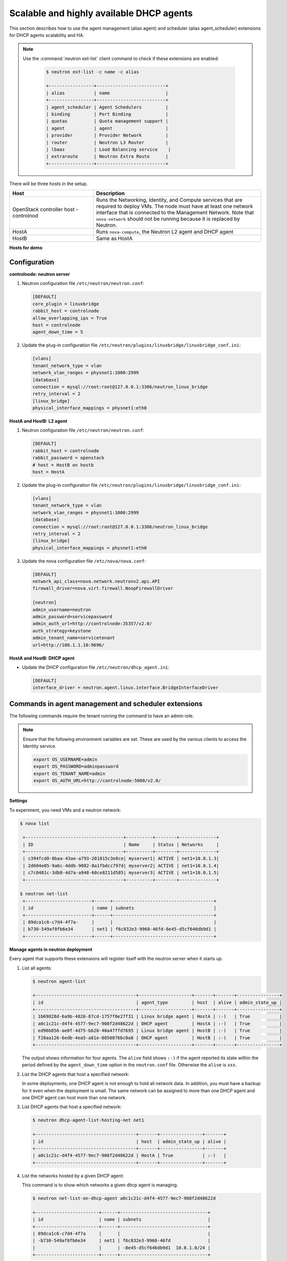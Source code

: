 =========================================
Scalable and highly available DHCP agents
=========================================

This section describes how to use the agent management (alias agent) and
scheduler (alias agent_scheduler) extensions for DHCP agents
scalability and HA.

.. note::

   Use the :command:`neutron ext-list` client command to check if these
   extensions are enabled:

    .. code-block:: console

       $ neutron ext-list -c name -c alias

       +-----------------+--------------------------+
       | alias           | name                     |
       +-----------------+--------------------------+
       | agent_scheduler | Agent Schedulers         |
       | binding         | Port Binding             |
       | quotas          | Quota management support |
       | agent           | agent                    |
       | provider        | Provider Network         |
       | router          | Neutron L3 Router        |
       | lbaas           | Load Balancing service    |
       | extraroute      | Neutron Extra Route      |
       +-----------------+--------------------------+

.. figure:: ../../common/figures/demo_multiple_dhcp_agents.png

There will be three hosts in the setup.

.. list-table::
  :widths: 25 50
  :header-rows: 1

  * - Host
    - Description
  * - OpenStack controller host - controlnod
    - Runs the Networking, Identity, and Compute services that are required
      to deploy VMs. The node must have at least one network interface that
      is connected to the Management Network. Note that ``nova-network`` should
      not be running because it is replaced by Neutron.
  * - HostA
    - Runs ``nova-compute``, the Neutron L2 agent and DHCP agent
  * - HostB
    - Same as HostA

**Hosts for demo**

Configuration
~~~~~~~~~~~~~

**controlnode: neutron server**

#. Neutron configuration file ``/etc/neutron/neutron.conf``:

   .. code-block:: ini

      [DEFAULT]
      core_plugin = linuxbridge
      rabbit_host = controlnode
      allow_overlapping_ips = True
      host = controlnode
      agent_down_time = 5

#. Update the plug-in configuration file
   ``/etc/neutron/plugins/linuxbridge/linuxbridge_conf.ini``:

   .. code-block:: ini

      [vlans]
      tenant_network_type = vlan
      network_vlan_ranges = physnet1:1000:2999
      [database]
      connection = mysql://root:root@127.0.0.1:3306/neutron_linux_bridge
      retry_interval = 2
      [linux_bridge]
      physical_interface_mappings = physnet1:eth0

**HostA and HostB: L2 agent**

#. Neutron configuration file ``/etc/neutron/neutron.conf``:

   .. code-block:: ini

      [DEFAULT]
      rabbit_host = controlnode
      rabbit_password = openstack
      # host = HostB on hostb
      host = HostA

#. Update the plug-in configuration file
   ``/etc/neutron/plugins/linuxbridge/linuxbridge_conf.ini``:

   .. code-block:: ini

      [vlans]
      tenant_network_type = vlan
      network_vlan_ranges = physnet1:1000:2999
      [database]
      connection = mysql://root:root@127.0.0.1:3306/neutron_linux_bridge
      retry_interval = 2
      [linux_bridge]
      physical_interface_mappings = physnet1:eth0

#. Update the nova configuration file ``/etc/nova/nova.conf``:

   .. code-block:: ini

      [DEFAULT]
      network_api_class=nova.network.neutronv2.api.API
      firewall_driver=nova.virt.firewall.NoopFirewallDriver

      [neutron]
      admin_username=neutron
      admin_password=servicepassword
      admin_auth_url=http://controlnode:35357/v2.0/
      auth_strategy=keystone
      admin_tenant_name=servicetenant
      url=http://100.1.1.10:9696/

**HostA and HostB: DHCP agent**

- Update the DHCP configuration file ``/etc/neutron/dhcp_agent.ini``:

  .. code-block:: ini

     [DEFAULT]
     interface_driver = neutron.agent.linux.interface.BridgeInterfaceDriver

Commands in agent management and scheduler extensions
~~~~~~~~~~~~~~~~~~~~~~~~~~~~~~~~~~~~~~~~~~~~~~~~~~~~~

The following commands require the tenant running the command to have an
admin role.

.. note::

   Ensure that the following environment variables are set. These are
   used by the various clients to access the Identity service.

   .. code-block:: bash

      export OS_USERNAME=admin
      export OS_PASSWORD=adminpassword
      export OS_TENANT_NAME=admin
      export OS_AUTH_URL=http://controlnode:5000/v2.0/

**Settings**

To experiment, you need VMs and a neutron network:

.. code-block:: console

   $ nova list

    +-------------------------------------+----------+--------+--------------+
    | ID                                  | Name     | Status | Networks     |
    +-------------------------------------+----------+--------+--------------+
    | c394fcd0-0baa-43ae-a793-201815c3e8ce| myserver1| ACTIVE | net1=10.0.1.3|
    | 2d604e05-9a6c-4ddb-9082-8a1fbdcc797d| myserver2| ACTIVE | net1=10.0.1.4|
    | c7c0481c-3db8-4d7a-a948-60ce8211d585| myserver3| ACTIVE | net1=10.0.1.5|
    +-------------------------------------+----------+--------+--------------+

   $ neutron net-list
    +-------------------------+------+--------------------------------------+
    | id                      | name | subnets                              |
    +-------------------------+------+--------------------------------------+
    | 89dca1c6-c7d4-4f7a-     |      |                                      |
    | b730-549af0fb6e34       | net1 | f6c832e3-9968-46fd-8e45-d5cf646db9d1 |
    +-------------------------+------+--------------------------------------+

**Manage agents in neutron deployment**

Every agent that supports these extensions will register itself with the
neutron server when it starts up.

#. List all agents:

   .. code-block:: console

      $ neutron agent-list

      +--------------------------------------+--------------------+-------+-------+----------------+
      | id                                   | agent_type         | host  | alive | admin_state_up |
      +--------------------------------------+--------------------+-------+-------+----------------+
      | 1b69828d-6a9b-4826-87cd-1757f0e27f31 | Linux bridge agent | HostA | :-)   | True           |
      | a0c1c21c-d4f4-4577-9ec7-908f2d48622d | DHCP agent         | HostA | :-)   | True           |
      | ed96b856-ae0f-4d75-bb28-40a47ffd7695 | Linux bridge agent | HostB | :-)   | True           |
      | f28aa126-6edb-4ea5-a81e-8850876bc0a8 | DHCP agent         | HostB | :-)   | True           |
      +--------------------------------------+--------------------+-------+-------+----------------+

   The output shows information for four agents. The ``alive`` field shows
   ``:-)`` if the agent reported its state within the period defined by the
   ``agent_down_time`` option in the ``neutron.conf`` file. Otherwise the
   ``alive`` is ``xxx``.

#. List the DHCP agents that host a specified network:

   In some deployments, one DHCP agent is not enough to hold all network
   data. In addition, you must have a backup for it even when the
   deployment is small. The same network can be assigned to more than one
   DHCP agent and one DHCP agent can host more than one network.

#. List DHCP agents that host a specified network:

   .. code-block:: console

      $ neutron dhcp-agent-list-hosting-net net1

      +--------------------------------------+-------+----------------+-------+
      | id                                   | host  | admin_state_up | alive |
      +--------------------------------------+-------+----------------+-------+
      | a0c1c21c-d4f4-4577-9ec7-908f2d48622d | HostA | True           | :-)   |
      +--------------------------------------+-------+----------------+-------+

#. List the networks hosted by a given DHCP agent:

   This command is to show which networks a given dhcp agent is managing.

   .. code-block:: console

      $ neutron net-list-on-dhcp-agent a0c1c21c-d4f4-4577-9ec7-908f2d48622d

      +------------------------+------+---------------------------------+
      | id                     | name | subnets                         |
      +------------------------+------+---------------------------------+
      | 89dca1c6-c7d4-4f7a     |      |                                 |
      | -b730-549af0fb6e34     | net1 | f6c832e3-9968-46fd              |
      |                        |      | -8e45-d5cf646db9d1  10.0.1.0/24 |
      +------------------------+------+---------------------------------+

#. Show agent details.

   The :command:`agent-show` command shows details for a specified agent:

   .. code-block:: console

      $ neutron agent-show a0c1c21c-d4f4-4577-9ec7-908f2d48622d

      +--------------------+---------------------------------------------------+
      | Field              | Value                                             |
      +--------------------+---------------------------------------------------+
      | admin_state_up     | True                                              |
      | agent_type         | DHCP agent                                        |
      | alive              | False                                             |
      | binary             | neutron-dhcp-agent                                |
      | configurations     |{                                                  |
      |                    | "subnets": 1,                                     |
      |                    | "use_namespaces": true,                           |
      |                    | "dhcp_driver": "neutron.agent.linux.dhcp.Dnsmasq",|
      |                    | "networks": 1,                                    |
      |                    | "dhcp_lease_time": 120,                           |
      |                    | "ports": 3                                        |
      |                    |}                                                  |
      | created_at         | 2013-03-16T01:16:18.000000                        |
      | description        |                                                   |
      | heartbeat_timestamp| 2013-03-17T01:37:22.000000                        |
      | host               | HostA                                             |
      | id                 | 58f4ce07-6789-4bb3-aa42-ed3779db2b03              |
      | started_at         | 2013-03-16T06:48:39.000000                        |
      | topic              | dhcp_agent                                        |
      +--------------------+---------------------------------------------------+

   In this output, ``heartbeat_timestamp`` is the time on the neutron
   server. You do not need to synchronize all agents to this time for this
   extension to run correctly. ``configurations`` describes the static
   configuration for the agent or run time data. This agent is a DHCP agent
   and it hosts one network, one subnet, and three ports.

   Different types of agents show different details. The following output
   shows information for a Linux bridge agent:

   .. code-block:: console

      $ neutron agent-show ed96b856-ae0f-4d75-bb28-40a47ffd7695

      +---------------------+--------------------------------------+
      | Field               | Value                                |
      +---------------------+--------------------------------------+
      | admin_state_up      | True                                 |
      | binary              | neutron-linuxbridge-agent            |
      | configurations      | {                                    |
      |                     |      "physnet1": "eth0",             |
      |                     |      "devices": "4"                  |
      |                     | }                                    |
      | created_at          | 2013-03-16T01:49:52.000000           |
      | description         |                                      |
      | disabled            | False                                |
      | group               | agent                                |
      | heartbeat_timestamp | 2013-03-16T01:59:45.000000           |
      | host                | HostB                                |
      | id                  | ed96b856-ae0f-4d75-bb28-40a47ffd7695 |
      | topic               | N/A                                  |
      | started_at          | 2013-03-16T06:48:39.000000           |
      | type                | Linux bridge agent                   |
      +---------------------+--------------------------------------+

   The output shows ``bridge-mapping`` and the number of virtual network
   devices on this L2 agent.

**Manage assignment of networks to DHCP agent**

Now that you have run the :command:`net-list-on-dhcp-agent` and
:command:`dhcp-agent-list-hosting-net` commands, you can add a network to a
DHCP agent and remove one from it.

#. Default scheduling.

   When you create a network with one port, you can schedule it to an
   active DHCP agent. If many active DHCP agents are running, select one
   randomly. You can design more sophisticated scheduling algorithms in the
   same way as nova-schedule later on.

   .. code-block:: console

      $ neutron net-create net2
      $ neutron subnet-create net2 9.0.1.0/24 --name subnet2
      $ neutron port-create net2
      $ neutron dhcp-agent-list-hosting-net net2

      +--------------------------------------+-------+----------------+-------+
      | id                                   | host  | admin_state_up | alive |
      +--------------------------------------+-------+----------------+-------+
      | a0c1c21c-d4f4-4577-9ec7-908f2d48622d | HostA | True           | :-)   |
      +--------------------------------------+-------+----------------+-------+

   It is allocated to DHCP agent on HostA. If you want to validate the
   behavior through the :command:`dnsmasq` command, you must create a subnet for
   the network because the DHCP agent starts the dnsmasq service only if
   there is a DHCP.

#. Assign a network to a given DHCP agent.

   To add another DHCP agent to host the network, run this command:

   .. code-block:: console

      $ neutron dhcp-agent-network-add f28aa126-6edb-4ea5-a81e-8850876bc0a8 net2
      Added network net2 to dhcp agent
      $ neutron dhcp-agent-list-hosting-net net2

      +--------------------------------------+-------+----------------+-------+
      | id                                   | host  | admin_state_up | alive |
      +--------------------------------------+-------+----------------+-------+
      | a0c1c21c-d4f4-4577-9ec7-908f2d48622d | HostA | True           | :-)   |
      | f28aa126-6edb-4ea5-a81e-8850876bc0a8 | HostB | True           | :-)   |
      +--------------------------------------+-------+----------------+-------+

    Both DHCP agents host the ``net2`` network.

#. Remove a network from a specified DHCP agent.

   This command is the sibling command for the previous one. Remove
   ``net2`` from the DHCP agent for HostA:

   .. code-block:: console

      $ neutron dhcp-agent-network-remove a0c1c21c-d4f4-4577-9ec7-908f2d48622d
      net2
      Removed network net2 to dhcp agent
      $ neutron dhcp-agent-list-hosting-net net2

      +--------------------------------------+-------+----------------+-------+
      | id                                   | host  | admin_state_up | alive |
      +--------------------------------------+-------+----------------+-------+
      | f28aa126-6edb-4ea5-a81e-8850876bc0a8 | HostB | True           | :-)   |
      +--------------------------------------+-------+----------------+-------+

   You can see that only the DHCP agent for HostB is hosting the ``net2``
   network.

**HA of DHCP agents**

Boot a VM on net2. Let both DHCP agents host ``net2``. Fail the agents
in turn to see if the VM can still get the desired IP.

#. Boot a VM on net2:

   .. code-block:: console

      $ neutron net-list

      +-------------------------+------+-----------------------------+
      | id                      | name | subnets                     |
      +-------------------------+------+-----------------------------+
      | 89dca1c6-c7d4-4f7a-     |      |                             |
      | b730-549af0fb6e34       | net1 | f6c832e3-9968-46fd-8e45     |
      |                         |      | -d5cf646db9d1  10.0.1.0/24  |
      | 9b96b14f-71b8-4918-90aa-|      |                             |
      | c5d705606b1a            | net2 | 6979b71a-0ae8-448c-aa87-    |
      |                         |      | 65f68eedcaaa  9.0.1.0/24    |
      +-------------------------+------+-----------------------------+

   .. code-block:: console

      $ nova boot --image tty --flavor 1 myserver4 \
        --nic net-id=9b96b14f-71b8-4918-90aa-c5d705606b1a

   .. code-block:: console

      $ nova list

      +-------------------------------------+----------+-------+---------------+
      | ID                                  | Name     | Status| Networks      |
      +-------------------------------------+----------+-------+---------------+
      |c394fcd0-0baa-43ae-a793-201815c3e8ce |myserver1 |ACTIVE | net1=10.0.1.3 |
      |2d604e05-9a6c-4ddb-9082-8a1fbdcc797d |myserver2 |ACTIVE | net1=10.0.1.4 |
      |c7c0481c-3db8-4d7a-a948-60ce8211d585 |myserver3 |ACTIVE | net1=10.0.1.5 |
      |f62f4731-5591-46b1-9d74-f0c901de567f |myserver4 |ACTIVE | net2=9.0.1.2  |
      +-------------------------------------+----------+-------+---------------+

#. Make sure both DHCP agents hosting ``net2``:

   Use the previous commands to assign the network to agents.

   .. code-block:: console

      $ neutron dhcp-agent-list-hosting-net net2

      +--------------------------------------+-------+----------------+-------+
      | id                                   | host  | admin_state_up | alive |
      +--------------------------------------+-------+----------------+-------+
      | a0c1c21c-d4f4-4577-9ec7-908f2d48622d | HostA | True           | :-)   |
      | f28aa126-6edb-4ea5-a81e-8850876bc0a8 | HostB | True           | :-)   |
      +--------------------------------------+-------+----------------+-------+

**Test the HA**

#. Log in to the ``myserver4`` VM, and run ``udhcpc``, ``dhclient`` or
   other DHCP client.

#. Stop the DHCP agent on HostA. Besides stopping the
   ``neutron-dhcp-agent`` binary, you must stop the ``dnsmasq`` processes.

#. Run a DHCP client in VM to see if it can get the wanted IP.

#. Stop the DHCP agent on HostB too.

#. Run ``udhcpc`` in the VM; it cannot get the wanted IP.

#. Start DHCP agent on HostB. The VM gets the wanted IP again.

**Disable and remove an agent**

An administrator might want to disable an agent if a system hardware or
software upgrade is planned. Some agents that support scheduling also
support disabling and enabling agents, such as L3 and DHCP agents. After
the agent is disabled, the scheduler does not schedule new resources to
the agent. After the agent is disabled, you can safely remove the agent.
Remove the resources on the agent before you delete the agent.

To run the following commands, you must stop the DHCP agent on HostA.

.. code-block:: console

   $ neutron agent-update --admin-state-up False a0c1c21c-d4f4-4577
     -9ec7-908f2d48622d
   $ neutron agent-list

   +--------------------------------------+--------------------+-------+-------+----------------+
   | id                                   | agent_type         | host  | alive | admin_state_up |
   +--------------------------------------+--------------------+-------+-------+----------------+
   | 1b69828d-6a9b-4826-87cd-1757f0e27f31 | Linux bridge agent | HostA | :-)   | True           |
   | a0c1c21c-d4f4-4577-9ec7-908f2d48622d | DHCP agent         | HostA | :-)   | False          |
   | ed96b856-ae0f-4d75-bb28-40a47ffd7695 | Linux bridge agent | HostB | :-)   | True           |
   | f28aa126-6edb-4ea5-a81e-8850876bc0a8 | DHCP agent         | HostB | :-)   | True           |
   +--------------------------------------+--------------------+-------+-------+----------------+

.. code-block:: console

   $ neutron agent-delete a0c1c21c-d4f4-4577-9ec7-908f2d48622d
   Deleted agent: a0c1c21c-d4f4-4577-9ec7-908f2d48622d
   $ neutron agent-list

   +--------------------------------------+--------------------+-------+-------+----------------+
   | id                                   | agent_type         | host  | alive | admin_state_up |
   +--------------------------------------+--------------------+-------+-------+----------------+
   | 1b69828d-6a9b-4826-87cd-1757f0e27f31 | Linux bridge agent | HostA | :-)   | True           |
   | ed96b856-ae0f-4d75-bb28-40a47ffd7695 | Linux bridge agent | HostB | :-)   | True           |
   | f28aa126-6edb-4ea5-a81e-8850876bc0a8 | DHCP agent         | HostB | :-)   | True           |
   +--------------------------------------+--------------------+-------+-------+----------------+

After deletion, if you restart the DHCP agent, it appears on the agent
list again.


